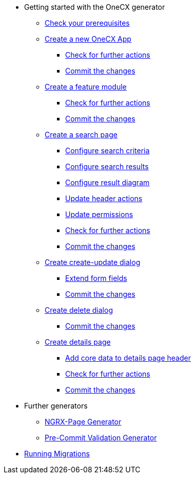 * Getting started with the OneCX generator
** xref:getting_started/prerequisites.adoc[Check your prerequisites]
** xref:getting_started/new-onecx-app.adoc[Create a new OneCX App]
*** xref:getting_started/basic-onecx-app/further-actions.adoc[Check for further actions]
*** xref:getting_started/basic-onecx-app/commit-changes.adoc[Commit the changes]
** xref:getting_started/feature-module.adoc[Create a feature module]
*** xref:getting_started/feature/further-actions.adoc[Check for further actions]
*** xref:getting_started/feature/commit-changes.adoc[Commit the changes]
** xref:getting_started/search-page.adoc[Create a search page]
*** xref:getting_started/search/configure-search-criteria.adoc[Configure search criteria]
*** xref:getting_started/search/configure-search-results.adoc[Configure search results]
*** xref:getting_started/search/configure-result-diagram.adoc[Configure result diagram]
*** xref:getting_started/search/update-header-actions.adoc[Update header actions]
*** xref:getting_started/search/update-permissions.adoc[Update permissions]
*** xref:getting_started/search/further-actions.adoc[Check for further actions]
*** xref:getting_started/search/commit-changes.adoc[Commit the changes]
** xref:getting_started/create-update-dialog.adoc[Create create-update dialog]
*** xref:getting_started/create-update/extend-form-fields.adoc[Extend form fields]
*** xref:getting_started/create-update/commit-changes.adoc[Commit the changes]
** xref:getting_started/delete-dialog.adoc[Create delete dialog]
*** xref:getting_started/delete/commit-changes.adoc[Commit the changes]
** xref:getting_started/details-page.adoc[Create details page]
*** xref:getting_started/details/core-data.adoc[Add core data to details page header]
*** xref:getting_started/details/further-actions.adoc[Check for further actions]
*** xref:getting_started/details/commit-changes.adoc[Commit the changes]
* Further generators
** xref:further_generators/ngrx-page/ngrx-page.adoc[NGRX-Page Generator]
** xref:further_generators/pre-commit-validation.adoc[Pre-Commit Validation Generator]
* xref:running_migrations/running_migrations.adoc[Running Migrations]
